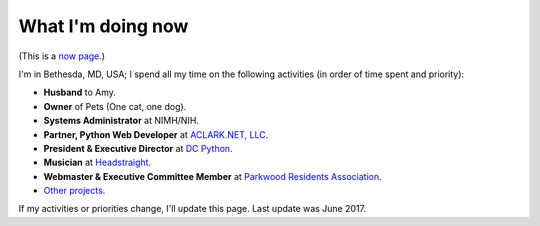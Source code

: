 What I'm doing now
==================

(This is a `now page <https://nownownow.com>`_.)

I'm in Bethesda, MD, USA; I spend all my time on the following activities (in order of time spent and priority):

- **Husband** to Amy.
- **Owner** of Pets (One cat, one dog).
- **Systems Administrator** at NIMH/NIH.
- **Partner, Python Web Developer** at `ACLARK.NET, LLC <http://aclark.net>`_.
- **President & Executive Director** at `DC Python <http://dcpython.org>`_.
- **Musician** at `Headstraight <http://headstraight.net>`_.
- **Webmaster & Executive Committee Member** at `Parkwood Residents Association <http://parkwoodresidents.org>`_.
- `Other projects <http://about.aclark.net>`_.

If my activities or priorities change, I'll update this page. Last update was June 2017.
